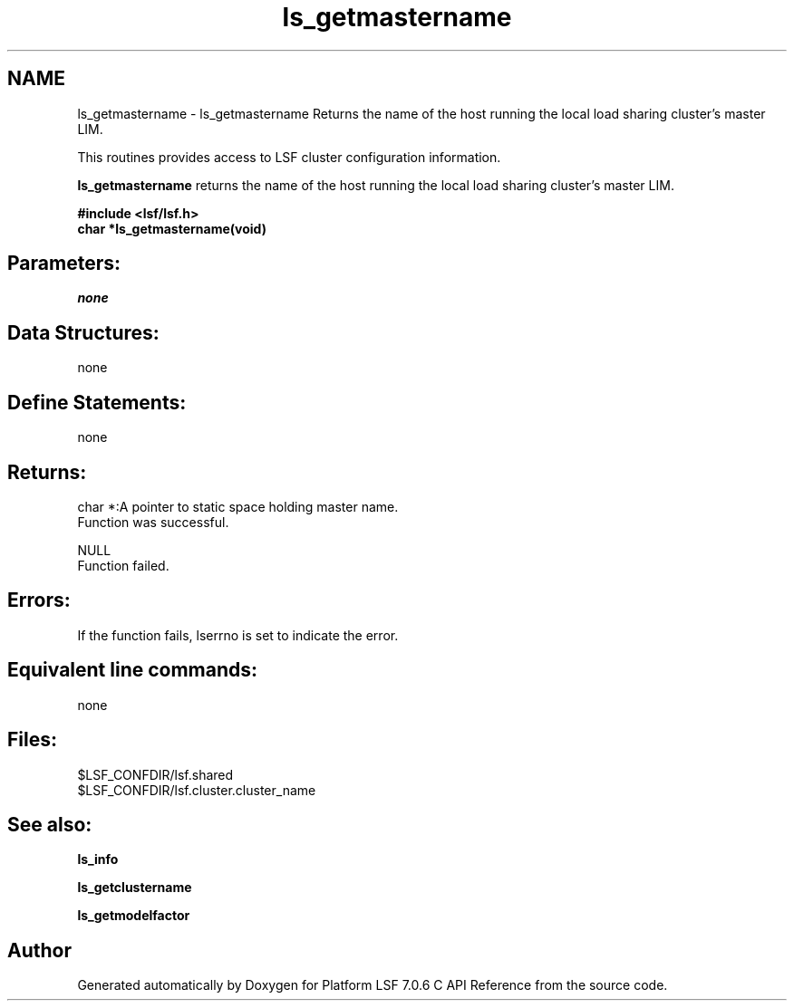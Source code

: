 .TH "ls_getmastername" 3 "3 Sep 2009" "Version 7.0" "Platform LSF 7.0.6 C API Reference" \" -*- nroff -*-
.ad l
.nh
.SH NAME
ls_getmastername \- ls_getmastername 
Returns the name of the host running the local load sharing cluster's master LIM.
.PP
This routines provides access to LSF cluster configuration information.
.PP
\fBls_getmastername\fP returns the name of the host running the local load sharing cluster's master LIM.
.PP
\fB#include <lsf/lsf.h> 
.br
 char *ls_getmastername(void)\fP
.PP
.SH "Parameters:"
\fInone\fP 
.PP
.SH "Data Structures:" 
.PP
none
.PP
.SH "Define Statements:" 
.PP
none
.PP
.SH "Returns:"
char *:A pointer to static space holding master name. 
.br
 Function was successful. 
.PP
NULL 
.br
 Function failed.
.PP
.SH "Errors:" 
.PP
If the function fails, lserrno is set to indicate the error.
.PP
.SH "Equivalent line commands:" 
.PP
none
.PP
.SH "Files:" 
.PP
$LSF_CONFDIR/lsf.shared 
.br
$LSF_CONFDIR/lsf.cluster.cluster_name
.PP
.SH "See also:"
\fBls_info\fP 
.PP
\fBls_getclustername\fP 
.PP
\fBls_getmodelfactor\fP 
.PP

.SH "Author"
.PP 
Generated automatically by Doxygen for Platform LSF 7.0.6 C API Reference from the source code.
